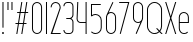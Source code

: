 SplineFontDB: 3.2
FontName: Roland
FullName: Roland
FamilyName: Roland
Weight: Light
Copyright: Copyright (c) 2020, Roland Bernard
UComments: "2020-8-28: Created with FontForge (http://fontforge.org)"
Version: 001.000
ItalicAngle: 0
UnderlinePosition: -100
UnderlineWidth: 50
Ascent: 800
Descent: 200
InvalidEm: 0
LayerCount: 2
Layer: 0 0 "Back" 1
Layer: 1 0 "Fore" 0
XUID: [1021 36 1614478912 11935583]
FSType: 0
OS2Version: 0
OS2_WeightWidthSlopeOnly: 0
OS2_UseTypoMetrics: 1
CreationTime: 1598621781
ModificationTime: 1599159819
PfmFamily: 17
TTFWeight: 0
TTFWidth: 1
LineGap: 90
VLineGap: 0
OS2TypoAscent: 0
OS2TypoAOffset: 1
OS2TypoDescent: 0
OS2TypoDOffset: 1
OS2TypoLinegap: 90
OS2WinAscent: 0
OS2WinAOffset: 1
OS2WinDescent: 0
OS2WinDOffset: 1
HheadAscent: 0
HheadAOffset: 1
HheadDescent: 0
HheadDOffset: 1
OS2CapHeight: 750
OS2XHeight: 500
OS2Vendor: 'PfEd'
MarkAttachClasses: 1
DEI: 91125
LangName: 1033
Encoding: ISO8859-1
UnicodeInterp: none
NameList: AGL For New Fonts
DisplaySize: -48
AntiAlias: 1
FitToEm: 0
WinInfo: 0 30 12
BeginPrivate: 1
BlueValues 22 [-2 0 500 502 750 752]
EndPrivate
BeginChars: 256 16

StartChar: X
Encoding: 88 88 0
Width: 336
Flags: W
HStem: 0 21G<30 63.0201 273.331 306.352> 730 20G<30 63.0201 273.331 306.352>
VStem: 30 276.352
LayerCount: 2
Fore
SplineSet
30 750 m 1
 56.353515625 750 l 1
 168.17578125 414.53125 l 1
 279.998046875 750 l 1
 306.3515625 750 l 1
 181.353515625 375 l 1
 306.3515625 0 l 1
 279.998046875 0 l 1
 168.17578125 335.46875 l 1
 56.353515625 0 l 1
 30 0 l 1
 154.998046875 375 l 1
 30 750 l 1
EndSplineSet
EndChar

StartChar: Q
Encoding: 81 81 1
Width: 482
Flags: W
HStem: -2 24<178.488 298.574> 728 24<178.488 299.373>
VStem: 50 25<126.349 623.651> 402 25<125.021 623.651>
LayerCount: 2
Fore
SplineSet
238.5 752 m 2
 239.5 752 l 2
 343.458007812 752 427 667.458007812 427 563.5 c 2
 427 186.5 l 2
 427 139.010742188 409.3515625 95.580078125 380.275390625 62.40234375 c 1
 442.677734375 0 l 1
 407.32421875 0 l 1
 362.59765625 44.724609375 l 1
 329.419921875 15.6484375 286.989257812 -2 239.5 -2 c 2
 238.5 -2 l 2
 134.541992188 -2 50 82.5419921875 50 186.5 c 2
 50 563.5 l 2
 50 667.458007812 134.541992188 752 238.5 752 c 2
238.5 728 m 2
 148.053710938 728 75 653.946289062 75 563.5 c 2
 75 186.5 l 2
 75 96.0537109375 148.053710938 22 238.5 22 c 2
 239.5 22 l 2
 280.359375 22 316.66796875 37.115234375 345.296875 62.025390625 c 1
 274.560546875 132.76171875 l 1
 309.9140625 132.76171875 l 1
 362.857421875 79.8203125 l 1
 387.268554688 108.600585938 402 145.89453125 402 186.5 c 2
 402 563.5 l 2
 402 653.946289062 329.946289062 728 239.5 728 c 2
 238.5 728 l 2
EndSplineSet
EndChar

StartChar: space
Encoding: 32 32 2
Width: 250
Flags: W
LayerCount: 2
EndChar

StartChar: e
Encoding: 101 101 3
Width: 342
Flags: W
HStem: -2 24<124.954 232.139> 238 24<70 272> 478 24<124.954 217.074>
VStem: 45 25<75.5599 238 262 424.443> 272 25<262 424.43>
CounterMasks: 1 e0
LayerCount: 2
Fore
SplineSet
171 502 m 2
 171.052734375 502 l 2
 240.467773438 501.985351562 297 445.421875 297 376 c 2
 297 238 l 1
 70 238 l 1
 70 124 l 2
 70 68.0712890625 115.071289062 22 171 22 c 2
 186 22 l 2
 214.090820312 22 239.440429688 33.625 257.71875 52.28125 c 1
 275.0390625 34.9609375 l 1
 252.21875 12.140625 220.719726562 -2 186 -2 c 2
 171 -2 l 2
 101.560546875 -2 45 54.560546875 45 124 c 2
 45 376 l 2
 45 445.439453125 101.560546875 502.014648438 171 502 c 2
171 478 m 2
 115.071289062 478.013671875 70 431.928710938 70 376 c 2
 70 262 l 1
 272 262 l 1
 272 376 l 2
 272 431.912109375 226.955078125 477.986328125 171.049804688 478 c 2
 171 478 l 2
EndSplineSet
EndChar

StartChar: exclam
Encoding: 33 33 4
Width: 150
Flags: W
HStem: -2 50<50.2009 99.7991> 730 20G<62.5 87.5>
VStem: 50 50<-1.79913 47.7991> 62.5 25<150 750>
LayerCount: 2
Fore
SplineSet
62.5 150 m 1xd0
 62.5 750 l 1
 87.5 750 l 1
 87.5 150 l 1
 62.5 150 l 1xd0
50 23 m 0xe0
 50 36.806640625 61.193359375 48 75 48 c 0
 88.806640625 48 100 36.806640625 100 23 c 0
 100 9.193359375 88.806640625 -2 75 -2 c 0
 61.193359375 -2 50 9.193359375 50 23 c 0xe0
EndSplineSet
EndChar

StartChar: quotedbl
Encoding: 34 34 5
Width: 200
Flags: W
HStem: 550 200<37.5 62.5 137.5 162.5>
VStem: 37.5 25<550 750> 137.5 25<550 750>
LayerCount: 2
Fore
SplineSet
37.5 550 m 5
 37.5 750 l 5
 62.5 750 l 5
 62.5 550 l 5
 37.5 550 l 5
137.5 550 m 5
 137.5 750 l 5
 162.5 750 l 5
 162.5 550 l 5
 137.5 550 l 5
EndSplineSet
EndChar

StartChar: numbersign
Encoding: 35 35 6
Width: 391
Flags: W
HStem: 0 21G<57.834 86.5112 182.834 211.511> 238 24<39 97.5 126.846 222.5 251.846 310.344> 488 24<80.666 139.166 168.512 264.166 293.512 352.012> 730 20G<179.501 208.178 304.501 333.178>
VStem: 35 321.012
LayerCount: 2
Fore
SplineSet
182.833984375 750 m 5
 208.177734375 750 l 5
 168.51171875 512 l 5
 268.166015625 512 l 5
 307.833984375 750 l 5
 333.177734375 750 l 5
 293.51171875 512 l 5
 356.01171875 512 l 5
 352.01171875 488 l 5
 289.51171875 488 l 5
 251.845703125 262 l 5
 314.34375 262 l 5
 310.34375 238 l 5
 247.845703125 238 l 5
 208.177734375 0 l 5
 182.833984375 0 l 5
 222.5 238 l 5
 122.845703125 238 l 5
 83.177734375 0 l 5
 57.833984375 0 l 5
 97.5 238 l 5
 35 238 l 5
 39 262 l 5
 101.5 262 l 5
 139.166015625 488 l 5
 76.666015625 488 l 5
 80.666015625 512 l 5
 143.166015625 512 l 5
 182.833984375 750 l 5
164.51171875 488 m 5
 126.845703125 262 l 5
 226.5 262 l 5
 264.166015625 488 l 5
 164.51171875 488 l 5
EndSplineSet
EndChar

StartChar: zero
Encoding: 48 48 7
Width: 352
Flags: HW
LayerCount: 2
Fore
SplineSet
176 752 m 0
 245.439453125 752 302 695.439453125 302 626 c 2
 302 124 l 2
 302 54.560546875 245.439453125 -2 176 -2 c 0
 106.560546875 -2 50 54.560546875 50 124 c 2
 50 626 l 2
 50 695.439453125 106.560546875 752 176 752 c 0
176 728 m 0
 120.071289062 728 75 681.928710938 75 626 c 2
 75 124 l 2
 75 68.0712890625 120.071289062 22 176 22 c 0
 231.928710938 22 277 68.0712890625 277 124 c 2
 277 626 l 2
 277 681.928710938 231.928710938 728 176 728 c 0
EndSplineSet
EndChar

StartChar: one
Encoding: 49 49 8
Width: 125
Flags: HW
LayerCount: 2
Fore
SplineSet
50 750 m 1
 75 750 l 1
 75 0 l 1
 50 0 l 1
 50 725.899414062 l 1
 50 726 l 1
 50 750 l 1
EndSplineSet
EndChar

StartChar: two
Encoding: 50 50 9
Width: 332
Flags: HW
LayerCount: 2
Fore
SplineSet
166 750 m 2
 166.079101562 750 l 2
 235.483398438 749.978515625 292 693.413085938 292 624 c 0
 292 612.7265625 290.5 601.795898438 287.705078125 591.388671875 c 2
 83 24 l 1
 292 24 l 1
 292 0 l 1
 40.80859375 0 l 1
 263.615234375 597.84375 l 2
 265.819335938 606.205078125 267 614.97265625 267 624 c 0
 267 679.900390625 221.973632812 725.9765625 166.083984375 726 c 2
 166 726 l 2
 110.071289062 726.0234375 65 679.928710938 65 624 c 1
 40 624 l 1
 40 693.439453125 96.560546875 750.021484375 166 750 c 2
EndSplineSet
EndChar

StartChar: three
Encoding: 51 51 10
Width: 336
Flags: HW
LayerCount: 2
Fore
SplineSet
132.375 751.999023438 m 2
 189.4140625 751.999023438 l 2
 243.026367188 751.999023438 286.749023438 708.241210938 286.749023438 654.624023438 c 2
 286.749023438 460.375 l 2
 286.749023438 423.661132812 266.248046875 391.584960938 236.110351562 375 c 1
 266.248046875 358.4140625 286.749023438 326.337890625 286.749023438 289.625 c 2
 286.749023438 95.375 l 2
 286.749023438 41.765625 243.041015625 -2 189.439453125 -2 c 2
 132.375 -2 l 2
 78.744140625 -2.0009765625 35 41.744140625 35 95.375 c 1
 60 95.375 l 1
 60 55.2548828125 92.2548828125 22 132.375 22 c 2
 189.4296875 22 l 2
 229.5234375 22 261.749023438 55.2734375 261.749023438 95.375 c 2
 261.749023438 289.625 l 2
 261.749023438 329.744140625 229.494140625 363 189.374023438 363 c 2
 107.375 363 l 1
 107.375 387 l 1
 189.374023438 387 l 2
 229.494140625 387 261.749023438 420.254882812 261.749023438 460.375 c 2
 261.749023438 654.624023438 l 2
 261.749023438 694.727539062 229.520507812 727.999023438 189.423828125 727.999023438 c 2
 132.375 727.999023438 l 2
 92.2548828125 727.999023438 60 694.744140625 60 654.624023438 c 1
 35 654.624023438 l 1
 35 708.254882812 78.744140625 751.999023438 132.375 751.999023438 c 2
EndSplineSet
EndChar

StartChar: four
Encoding: 52 52 11
Width: 340
Flags: HW
LayerCount: 2
Fore
SplineSet
57.375 750 m 1
 82.400390625 750 l 1
 65.08203125 353.271484375 l 2
 65.0361328125 352.185546875 65 351.096679688 65 350 c 0
 65 308.430664062 98.4306640625 274 140 274 c 2
 265 274 l 1
 265 750 l 1
 290 750 l 1
 290 0 l 1
 265 0 l 1
 265 250 l 1
 140 250 l 2
 84.919921875 250 40 294.919921875 40 350 c 0
 40 351.461914062 40.0390625 352.9140625 40.1015625 354.361328125 c 2
 57.375 750 l 1
EndSplineSet
EndChar

StartChar: five
Encoding: 53 53 12
Width: 368
Flags: HW
LayerCount: 2
Fore
SplineSet
50 748 m 1
 293.818359375 748 l 1
 293.818359375 724 l 1
 75 724 l 1
 75 472.16796875 l 1
 99.8076171875 488.487304688 129.47265625 498.0078125 161.318359375 498 c 2
 161.396484375 498 l 2
 248.197265625 497.978515625 318.818359375 427.310546875 318.818359375 340.5 c 2
 318.818359375 155.5 l 2
 318.818359375 68.69921875 248.21484375 -1.970703125 161.427734375 -2 c 2
 161.318359375 -2 l 2
 117.900390625 -2.0146484375 78.5244140625 15.6650390625 50.00390625 44.185546875 c 1
 67.32421875 61.505859375 l 1
 91.302734375 37.1494140625 124.528320312 21.986328125 161.318359375 22 c 2
 161.416015625 22 l 2
 234.696289062 22.0263671875 293.818359375 82.20703125 293.818359375 155.5 c 2
 293.818359375 340.5 l 2
 293.818359375 413.807617188 234.673828125 473.985351562 161.373046875 474 c 2
 161.318359375 474 l 2
 128.310546875 474.006835938 98.1767578125 461.80078125 75.01171875 441.703125 c 1
 50 441.703125 l 1
 50 748 l 1
EndSplineSet
EndChar

StartChar: six
Encoding: 54 54 13
Width: 352
Flags: HW
LayerCount: 2
Fore
SplineSet
212.5234375 752.408203125 m 1
 235.068359375 741.896484375 l 1
 115.5 486.5 l 1
 133.30078125 496.123046875 154.344726562 502.013671875 176 502 c 2
 176.16015625 502 l 2
 245.674804688 501.95703125 302 445.534179688 302 376 c 2
 302 124 l 2
 302 54.4658203125 245.674804688 -1.95703125 176.16015625 -2 c 2
 176 -2 l 2
 106.412109375 -2.04296875 50 54.412109375 50 124 c 2
 50 376 l 2
 50 396.205078125 54.765625 415.294921875 63.21875 432.220703125 c 2
 212.5234375 752.408203125 l 1
176 478 m 2
 120.219726562 478.032226562 75 431.78125 75 376 c 2
 75 124 l 2
 75 68.2197265625 120.219726562 21.9453125 176 22 c 2
 176.19921875 22 l 2
 231.888671875 22.0546875 277 68.2861328125 277 124 c 2
 277 376 l 2
 277 431.741210938 231.84375 477.967773438 176.1171875 478 c 2
 176 478 l 2
EndSplineSet
EndChar

StartChar: nine
Encoding: 57 57 14
Width: 352
Flags: HW
LayerCount: 2
Fore
SplineSet
139.4765625 -2.421875 m 1
 116.931640625 8.08984375 l 1
 236.5 263.486328125 l 1
 218.69921875 253.86328125 197.655273438 247.97265625 176 247.986328125 c 2
 175.83984375 247.986328125 l 2
 106.325195312 248.029296875 50 304.452148438 50 373.986328125 c 2
 50 625.986328125 l 2
 50 695.520507812 106.325195312 751.943359375 175.83984375 751.986328125 c 2
 176 751.986328125 l 2
 245.587890625 752.029296875 302 695.57421875 302 625.986328125 c 2
 302 373.986328125 l 2
 302 353.78125 297.234375 334.69140625 288.78125 317.765625 c 2
 139.4765625 -2.421875 l 1
176 271.986328125 m 2
 231.780273438 271.954101562 277 318.205078125 277 373.986328125 c 2
 277 625.986328125 l 2
 277 681.766601562 231.780273438 728.041015625 176 727.986328125 c 2
 175.80078125 727.986328125 l 2
 120.111328125 727.930664062 75 681.700195312 75 625.986328125 c 2
 75 373.986328125 l 2
 75 318.245117188 120.15625 272.018554688 175.8828125 271.986328125 c 2
 176 271.986328125 l 2
EndSplineSet
EndChar

StartChar: seven
Encoding: 55 55 15
Width: 314
Flags: HWO
LayerCount: 2
Fore
SplineSet
30 750.000976562 m 1
 284 750.000976562 l 1
 68.412109375 -1.8466796875 l 1
 44.380859375 5.0439453125 l 1
 251.111328125 726.000976562 l 1
 30 726.000976562 l 1
 30 750.000976562 l 1
EndSplineSet
EndChar
EndChars
EndSplineFont
